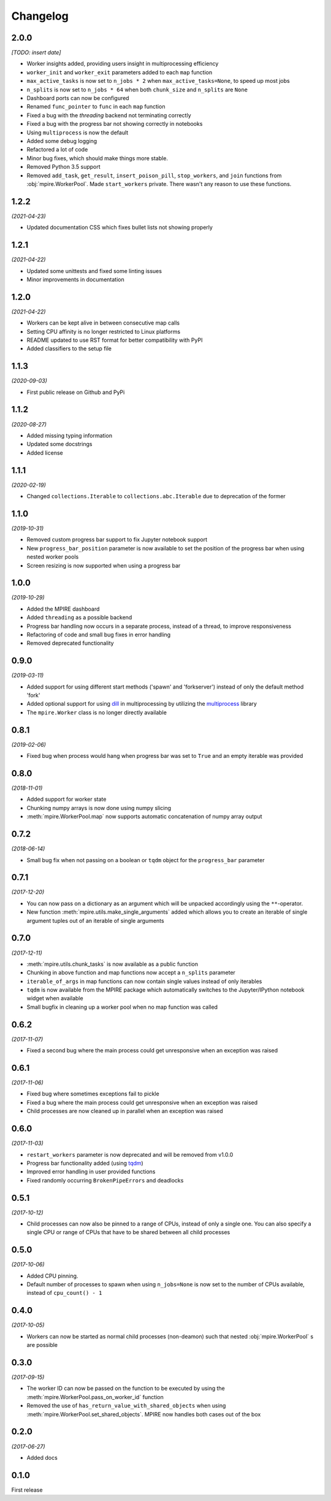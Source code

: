 Changelog
=========

2.0.0
-----

*[TODO: insert date]*

* Worker insights added, providing users insight in multiprocessing efficiency
* ``worker_init`` and ``worker_exit`` parameters added to each ``map`` function
* ``max_active_tasks`` is now set to ``n_jobs * 2`` when ``max_active_tasks=None``, to speed up most jobs
* ``n_splits`` is now set to ``n_jobs * 64`` when both ``chunk_size`` and ``n_splits`` are ``None``
* Dashboard ports can now be configured
* Renamed ``func_pointer`` to ``func`` in each ``map`` function
* Fixed a bug with the `threading` backend not terminating correctly
* Fixed a bug with the progress bar not showing correctly in notebooks
* Using ``multiprocess`` is now the default
* Added some debug logging
* Refactored a lot of code
* Minor bug fixes, which should make things more stable.
* Removed Python 3.5 support
* Removed ``add_task``, ``get_result``, ``insert_poison_pill``, ``stop_workers``, and ``join`` functions from
  :obj:`mpire.WorkerPool`. Made ``start_workers`` private.  There wasn't any reason to use these functions.

1.2.2
-----

*(2021-04-23)*

* Updated documentation CSS which fixes bullet lists not showing properly

1.2.1
-----

*(2021-04-22)*

* Updated some unittests and fixed some linting issues
* Minor improvements in documentation

1.2.0
-----

*(2021-04-22)*

* Workers can be kept alive in between consecutive map calls
* Setting CPU affinity is no longer restricted to Linux platforms
* README updated to use RST format for better compatibility with PyPI
* Added classifiers to the setup file

1.1.3
-----

*(2020-09-03)*

* First public release on Github and PyPi

1.1.2
-----

*(2020-08-27)*

* Added missing typing information
* Updated some docstrings
* Added license

1.1.1
-----

*(2020-02-19)*

* Changed ``collections.Iterable`` to ``collections.abc.Iterable`` due to deprecation of the former

1.1.0
-----

*(2019-10-31)*

* Removed custom progress bar support to fix Jupyter notebook support
* New ``progress_bar_position`` parameter is now available to set the position of the progress bar when using nested
  worker pools
* Screen resizing is now supported when using a progress bar

1.0.0
-----

*(2019-10-29)*

* Added the MPIRE dashboard
* Added ``threading`` as a possible backend
* Progress bar handling now occurs in a separate process, instead of a thread, to improve responsiveness
* Refactoring of code and small bug fixes in error handling
* Removed deprecated functionality

0.9.0
-----

*(2019-03-11)*

* Added support for using different start methods ('spawn' and 'forkserver') instead of only the default method 'fork'
* Added optional support for using dill_ in multiprocessing by utilizing the multiprocess_ library
* The ``mpire.Worker`` class is no longer directly available

.. _dill: https://pypi.org/project/dill/
.. _multiprocess: https://pypi.org/project/multiprocess/

0.8.1
-----

*(2019-02-06)*

* Fixed bug when process would hang when progress bar was set to ``True`` and an empty iterable was provided

0.8.0
-----

*(2018-11-01)*

* Added support for worker state
* Chunking numpy arrays is now done using numpy slicing
* :meth:`mpire.WorkerPool.map` now supports automatic concatenation of numpy array output

0.7.2
-----

*(2018-06-14)*

* Small bug fix when not passing on a boolean or ``tqdm`` object for the ``progress_bar`` parameter

0.7.1
-----

*(2017-12-20)*

* You can now pass on a dictionary as an argument which will be unpacked accordingly using the ``**``-operator.
* New function :meth:`mpire.utils.make_single_arguments` added which allows you to create an iterable of single argument
  tuples out of an iterable of single arguments

0.7.0
-----

*(2017-12-11)*

* :meth:`mpire.utils.chunk_tasks` is now available as a public function
* Chunking in above function and map functions now accept a ``n_splits`` parameter
* ``iterable_of_args`` in map functions can now contain single values instead of only iterables
* ``tqdm`` is now available from the MPIRE package which automatically switches to the Jupyter/IPython notebook widget
  when available
* Small bugfix in cleaning up a worker pool when no map function was called

0.6.2
-----

*(2017-11-07)*

* Fixed a second bug where the main process could get unresponsive when an exception was raised

0.6.1
-----

*(2017-11-06)*

* Fixed bug where sometimes exceptions fail to pickle
* Fixed a bug where the main process could get unresponsive when an exception was raised
* Child processes are now cleaned up in parallel when an exception was raised

0.6.0
-----

*(2017-11-03)*

* ``restart_workers`` parameter is now deprecated and will be removed from v1.0.0
* Progress bar functionality added (using tqdm_)
* Improved error handling in user provided functions
* Fixed randomly occurring ``BrokenPipeErrors`` and deadlocks


0.5.1
-----

*(2017-10-12)*

* Child processes can now also be pinned to a range of CPUs, instead of only a single one. You can also specify a single
  CPU or range of CPUs that have to be shared between all child processes

0.5.0
-----

*(2017-10-06)*

* Added CPU pinning.
* Default number of processes to spawn when using ``n_jobs=None`` is now set to the number of CPUs available, instead of
  ``cpu_count() - 1``

0.4.0
-----

*(2017-10-05)*

* Workers can now be started as normal child processes (non-deamon) such that nested :obj:`mpire.WorkerPool` s are
  possible

0.3.0
-----

*(2017-09-15)*

* The worker ID can now be passed on the function to be executed by using the :meth:`mpire.WorkerPool.pass_on_worker_id`
  function
* Removed the use of ``has_return_value_with_shared_objects`` when using :meth:`mpire.WorkerPool.set_shared_objects`.
  MPIRE now handles both cases out of the box

0.2.0
-----

*(2017-06-27)*

* Added docs

0.1.0
-----

First release


.. _tqdm: https://pypi.python.org/pypi/tqdm
